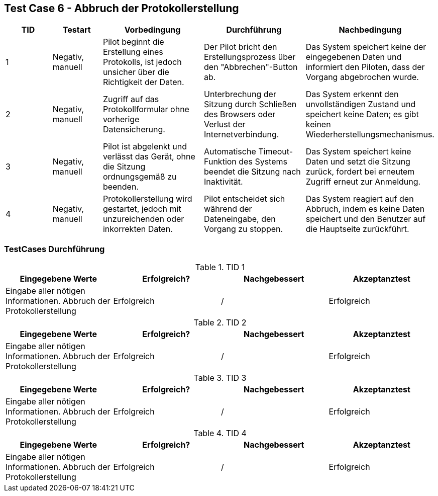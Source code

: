 == Test Case 6 - Abbruch der Protokollerstellung

[cols="1,1,2,2,2", options="header"]
|===
| TID
| Testart
| Vorbedingung
| Durchführung
| Nachbedingung

| 1
| Negativ, manuell
| Pilot beginnt die Erstellung eines Protokolls, ist jedoch unsicher über die Richtigkeit der Daten.
| Der Pilot bricht den Erstellungsprozess über den "Abbrechen"-Button ab.
| Das System speichert keine der eingegebenen Daten und informiert den Piloten, dass der Vorgang abgebrochen wurde.

| 2
| Negativ, manuell
| Zugriff auf das Protokollformular ohne vorherige Datensicherung.
| Unterbrechung der Sitzung durch Schließen des Browsers oder Verlust der Internetverbindung.
| Das System erkennt den unvollständigen Zustand und speichert keine Daten; es gibt keinen Wiederherstellungsmechanismus.

| 3
| Negativ, manuell
| Pilot ist abgelenkt und verlässt das Gerät, ohne die Sitzung ordnungsgemäß zu beenden.
| Automatische Timeout-Funktion des Systems beendet die Sitzung nach Inaktivität.
| Das System speichert keine Daten und setzt die Sitzung zurück, fordert bei erneutem Zugriff erneut zur Anmeldung.

| 4
| Negativ, manuell
| Protokollerstellung wird gestartet, jedoch mit unzureichenden oder inkorrekten Daten.
| Pilot entscheidet sich während der Dateneingabe, den Vorgang zu stoppen.
| Das System reagiert auf den Abbruch, indem es keine Daten speichert und den Benutzer auf die Hauptseite zurückführt.
|===

=== TestCases Durchführung

.TID 1

[%header, cols=4*]
|===
|Eingegebene Werte
|Erfolgreich?
|Nachgebessert
|Akzeptanztest

| Eingabe aller nötigen Informationen. Abbruch der Protokollerstellung
| Erfolgreich
| /
| Erfolgreich

|===

.TID 2

[%header, cols=4*]
|===
|Eingegebene Werte
|Erfolgreich?
|Nachgebessert
|Akzeptanztest

| Eingabe aller nötigen Informationen. Abbruch der Protokollerstellung
| Erfolgreich
| /
| Erfolgreich

|===

.TID 3

[%header, cols=4*]
|===
|Eingegebene Werte
|Erfolgreich?
|Nachgebessert
|Akzeptanztest

| Eingabe aller nötigen Informationen. Abbruch der Protokollerstellung
| Erfolgreich
| /
| Erfolgreich

|===

.TID 4

[%header, cols=4*]
|===
|Eingegebene Werte
|Erfolgreich?
|Nachgebessert
|Akzeptanztest

| Eingabe aller nötigen Informationen. Abbruch der Protokollerstellung
| Erfolgreich
| /
| Erfolgreich

|===


